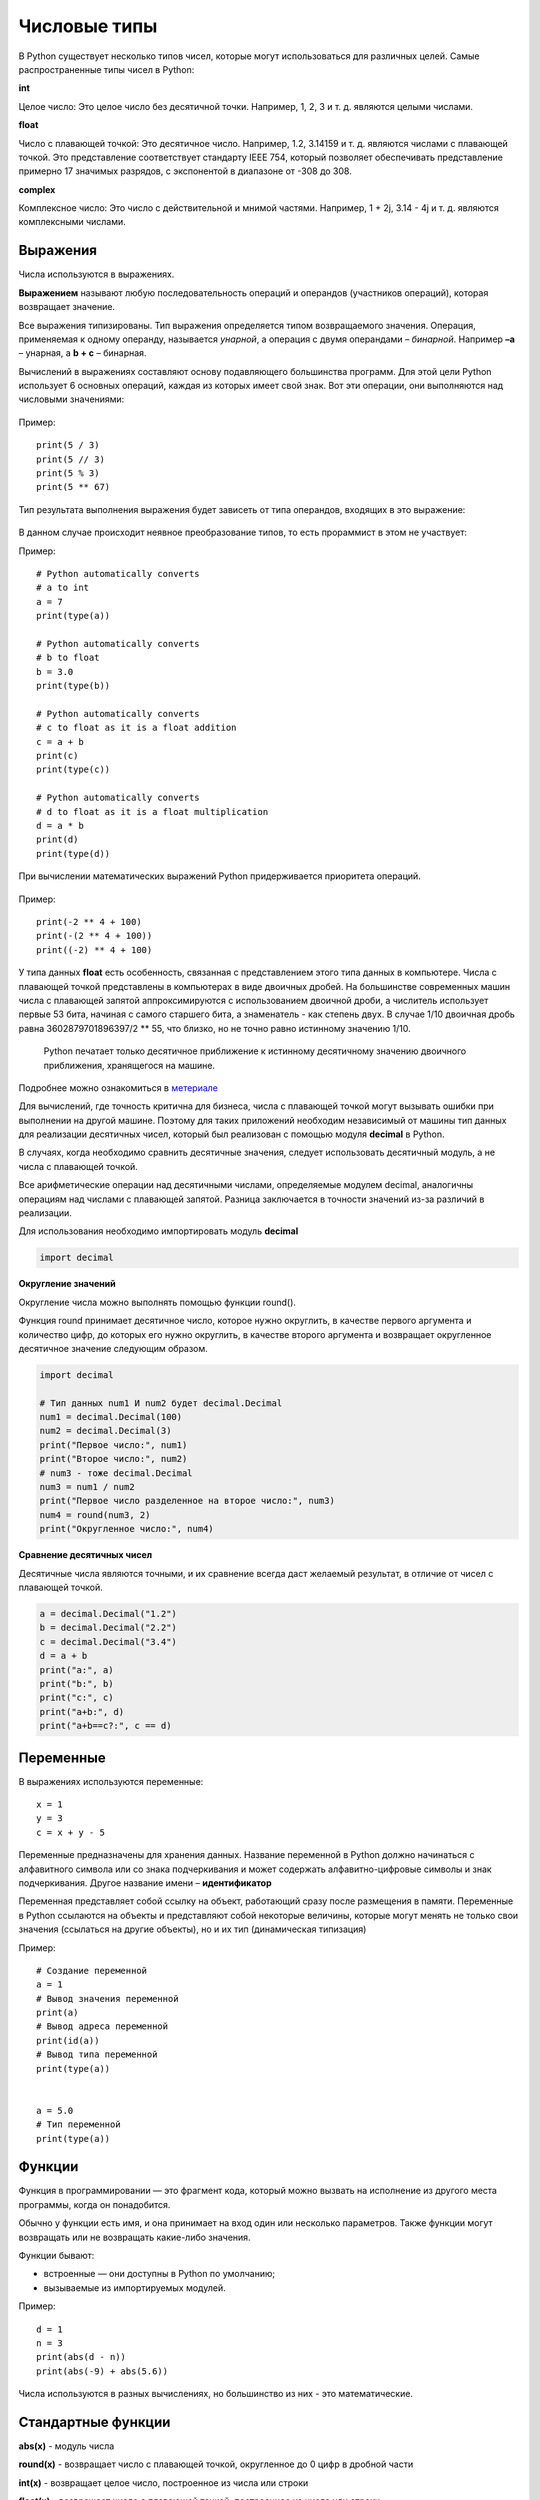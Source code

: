 Числовые типы
~~~~~~~~~~~~~~~~~~~~~


В Python существует несколько типов чисел, которые могут использоваться для различных целей. Самые распространенные типы чисел в Python:

**int**

Целое число: Это целое число без десятичной точки. Например, 1, 2, 3 и т. д. являются целыми числами.

**float**

Число с плавающей точкой: Это десятичное число. Например, 1.2, 3.14159 и т. д. являются числами с плавающей точкой. Это представление соответствует стандарту IEEE 754, который позволяет обеспечивать представление примерно 17 значимых разрядов, с экспонентой в диапазоне от -308 до 308.

**complex**

Комплексное число: Это число с действительной и мнимой частями. Например, 1 + 2j, 3.14 - 4j и т. д. являются комплексными числами.

Выражения
"""""""""""

Числа используются в выражениях.

**Выражением** называют любую последовательность операций и операндов
(участников операций), которая возвращает значение.

Все выражения типизированы. Тип выражения определяется типом
возвращаемого значения. Операция, применяемая к одному операнду, называется *унарной*, а операция с двумя операндами – *бинарной*. Например **–а** – унарная, а **b + c** – бинарная.

Вычислений в выражениях составляют основу подавляющего большинства программ. Для этой цели Python использует 6 основных операций, каждая из которых имеет свой знак. Вот эти операции, они выполняются над числовыми значениями:

.. figure:: img/01_type_02.png
       :scale: 100 %
       :align: center
       :alt: asda

Пример:

::

        print(5 / 3)
        print(5 // 3)
        print(5 % 3)
        print(5 ** 67)

        
.. figure:: img/01_type_03.PNG
       :scale: 100 %
       :align: center
       :alt: asda
                
Тип результата выполнения выражения будет зависеть от типа операндов, входящих в это выражение:


.. figure:: img/01_type_04.PNG
       :scale: 100 %
       :align: center
       :alt: asda

В данном случае происходит неявное преобразование типов, то есть прораммист в этом не участвует:

Пример:

::

        # Python automatically converts 
        # a to int 
        a = 7
        print(type(a)) 

        # Python automatically converts 
        # b to float 
        b = 3.0
        print(type(b)) 

        # Python automatically converts 
        # c to float as it is a float addition 
        c = a + b 
        print(c) 
        print(type(c))

        # Python automatically converts 
        # d to float as it is a float multiplication
        d = a * b
        print(d)
        print(type(d))

При вычислении математических выражений Python придерживается
приоритета операций.


.. figure:: img/01_type_05.PNG
       :scale: 100 %
       :align: center
       :alt: asda

Пример:

::

        print(-2 ** 4 + 100)
        print(-(2 ** 4 + 100))
        print((-2) ** 4 + 100)      


.. figure:: img/01_type_05.PNG
       :scale: 100 %
       :align: center
       :alt: asda

У типа данных **float** есть особенность, связанная с представлением этого типа данных в компьютере. 
Числа с плавающей точкой представлены в компьютерах в виде двоичных дробей. На большинстве современных машин числа с плавающей запятой аппроксимируются с использованием двоичной дроби, а числитель использует первые 53 бита, начиная с самого старшего бита, а знаменатель - как степень двух. В случае 1/10 двоичная дробь равна 3602879701896397/2 ** 55, что близко, но не точно равно истинному значению 1/10.

 Python печатает только десятичное приближение к истинному десятичному значению двоичного приближения, хранящегося на машине. 

.. figure:: img/01_type_08.PNG
       :scale: 100 %
       :align: center
       :alt: asda


Подробнее можно ознакомиться в `метериале <https://docs-python.ru/tutorial/operatsii-chislami-python/problemy-chisel-plavajuschej-zapjatoj/>`__ 
    
Для вычислений, где точность критична для бизнеса, числа с плавающей точкой могут вызывать ошибки при выполнении на другой машине. Поэтому для таких приложений необходим независимый от машины тип данных для реализации десятичных чисел, который был реализован с помощью модуля **decimal** в Python. 

В случаях, когда необходимо сравнить десятичные значения, следует использовать десятичный модуль, а не числа с плавающей точкой.

Все арифметические операции над десятичными числами, определяемые модулем decimal, аналогичны операциям над числами с плавающей запятой. Разница заключается в точности значений из-за различий в реализации.

Для использования необходимо импортировать модуль **decimal**


.. code:: python
   
   import decimal

**Округление значений**

Округление числа можно выполнять помощью функции round(). 

Функция round принимает десятичное число, которое нужно округлить, в качестве первого аргумента и количество цифр, до которых его нужно округлить, в качестве второго аргумента и возвращает округленное десятичное значение следующим образом.

.. code:: python


        import decimal
        
        # Тип данных num1 И num2 будет decimal.Decimal
        num1 = decimal.Decimal(100)
        num2 = decimal.Decimal(3)
        print("Первое число:", num1)
        print("Второе число:", num2)
        # num3 - тоже decimal.Decimal
        num3 = num1 / num2
        print("Первое число разделенное на второе число:", num3)
        num4 = round(num3, 2)
        print("Округленное число:", num4)


**Сравнение десятичных чисел**

Десятичные числа являются точными, и их сравнение всегда даст желаемый результат, в отличие от чисел с плавающей точкой.

.. code:: python

        a = decimal.Decimal("1.2")
        b = decimal.Decimal("2.2")
        c = decimal.Decimal("3.4")
        d = a + b
        print("a:", a)
        print("b:", b)
        print("c:", c)
        print("a+b:", d)
        print("a+b==c?:", c == d)


.. figure:: img/01_type_09.PNG
       :scale: 100 %
       :align: center
       :alt: asda

    
Переменные
"""""""""""

В выражениях используются переменные:

::

        x = 1
        y = 3
        c = x + y - 5

Переменные предназначены для хранения данных. 
Название переменной в Python должно начинаться с алфавитного символа или со знака подчеркивания и может содержать алфавитно-цифровые символы и знак подчеркивания. Другое название имени – **идентификатор**

Переменная представляет собой ссылку на объект, работающий сразу после размещения в памяти. Переменные в Python
ссылаются на объекты и представляют собой некоторые величины, которые могут менять не только свои значения (ссылаться на другие объекты), но и их тип (динамическая типизация)

Пример:

::

        # Создание переменной
        a = 1
        # Вывод значения переменной
        print(a)
        # Вывод адреса переменной
        print(id(a))
        # Вывод типа переменной
        print(type(a))

        
        a = 5.0
        # Тип переменной
        print(type(a))

Функции
"""""""

Функция в программировании — это фрагмент кода, который можно вызвать на исполнение из другого места программы, когда он понадобится.

Обычно у функции есть имя, и она принимает на вход один или несколько параметров. Также функции могут возвращать или не возвращать какие-либо значения.

Функции бывают:

- встроенные — они доступны в Python по умолчанию;
- вызываемые из импортируемых модулей.

Пример:


::

        d = 1
        n = 3
        print(abs(d - n))
        print(abs(-9) + abs(5.6))

        
.. figure:: img/01_type_07.PNG
       :scale: 100 %
       :align: center
       :alt: asda


Числа используются в разных вычислениях, но большинство из них - это математические.

Стандартные функции
""""""""""""""""""""

**abs(x)** - модуль чиcла

**round(x)** - возвращает число с плавающей точкой, округленное до 0 цифр в дробной части

**int(x)** - возвращает целое число, построенное из числа или строки

**float(x)** - возвращает число с плавающей точкой, построенное из числа или строки

**pow(x,y)** - возвращает значение x в степени y, эквивалентно записи x**y 


Встроенные
"""""""""""

Встроенный модуль **math** в Python предоставляет набор функций для выполнения математических, тригонометрических и логарифмических операций. Некоторые из основных функций модуля:

::

        import math


sqrt(num) - квадратный корень числа num

ceil(num) - округление числа до ближайшего наибольшего целого

floor(num) - округление числа до ближайшего наименьшего целого

factorial(num) - факториал числа

degrees(rad) - перевод из радиан в градусы

radians(grad) - перевод из градусов в радианы

cos(rad) - косинус угла в радианах

sin(rad) - синус угла в радианах

tan(rad) - тангенс угла в радианах

acos(rad) - арккосинус угла в радианах

asin(rad) - арксинус угла в радианах

atan(rad) - арктангенс угла в радианах

log(n, base) - логарифм числа n по основанию base

log10(n) - десятичный логарифм числа n

Примеры:

::

        import math

        import math
 
        # возведение числа 2 в степень 3
        n1 = math.pow(2, 3)
        print(n1)  
         
        # ту же самую операцию можно выполнить так
        n2 = 2 ** 3
        print(n2)
         
        # квадратный корень числа
        print(math.sqrt(9))  
         
        # ближайшее наибольшее целое число
        print(math.ceil(4.56))
         
        # ближайшее наименьшее целое число
        print(math.floor(4.56))
         
        # перевод из радиан в градусы
        print(math.degrees(3.14159))
         
        # перевод из градусов в радианы
        print(math.radians(180))   

        # косинус
        print(math.cos(math.radians(60))) 
        
        # cинус
        print(math.sin(math.radians(90)))   
        
        # тангенс
        print(math.tan(math.radians(0)))   
         
        print(math.log(8,2))   
        print(math.log10(100))    


Подробнее `math <https://docs.python.org/3/library/math.html>`__
